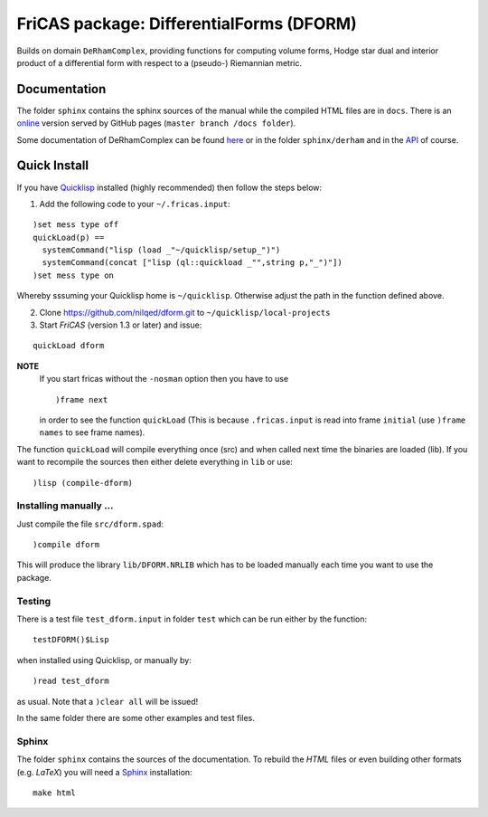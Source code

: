.. README https://github.com/nilqed/dform

=========================================
FriCAS package: DifferentialForms (DFORM)
=========================================

Builds on domain ``DeRhamComplex``, providing functions for computing volume 
forms, Hodge star dual and interior product of a differential form with respect 
to a (pseudo-) Riemannian metric. 

-------------
Documentation
-------------
The folder ``sphinx`` contains the sphinx sources of the manual while the 
compiled HTML files are in ``docs``. There is an online_ version served by 
GitHub pages (``master branch /docs folder``).

.. _online:  http://nilqed.github.io/dform/


Some documentation of DeRhamComplex can be found here_ or in the folder 
``sphinx/derham`` and in the API_ of course.

.. _here: http://kfp.bitbucket.org/fricas-derham/
.. _API: http://fricas.github.io/api/DeRhamComplex.html?highlight=derham
  

-------------
Quick Install
-------------
If you have Quicklisp_ installed (highly recommended) then follow the steps 
below:

1. Add the following code to your ``~/.fricas.input``:

::

   )set mess type off
   quickLoad(p) ==
     systemCommand("lisp (load _"~/quicklisp/setup_")")
     systemCommand(concat ["lisp (ql::quickload _"",string p,"_")"])
   )set mess type on  

Whereby sssuming your Quicklisp home is ``~/quicklisp``. Otherwise adjust 
the path in the function defined above.

2. Clone https://github.com/nilqed/dform.git  to ``~/quicklisp/local-projects``

3. Start *FriCAS* (version 1.3 or later) and issue: 

::
    
    quickLoad dform 
   
**NOTE** 
  If you start fricas without the ``-nosman`` option then you have to use ::
    
    )frame next 
    
  in order to see the function ``quickLoad`` (This is because ``.fricas.input``
  is read into frame ``initial`` (use ``)frame names`` to see frame names).


.. _QuickLisp: https://www.quicklisp.org/beta/


The function ``quickLoad`` will compile everything once (src) and when called 
next time the binaries are loaded (lib). If you want to recompile the sources 
then either delete everything in ``lib`` or use::
    
    )lisp (compile-dform)
    


Installing manually ...
-----------------------
Just compile the file ``src/dform.spad``::

  )compile dform

This will produce the library ``lib/DFORM.NRLIB`` which has to be loaded 
manually each time you want to use the package.


Testing
-------
There is a test file ``test_dform.input`` in folder ``test`` which can be run
either by the function::
    
    testDFORM()$Lisp 
    
when installed using Quicklisp, or manually by::
    
    )read test_dform 
    
as usual. Note that a ``)clear all`` will be issued!

In the same folder there are some other examples and test files.

Sphinx
------
The folder ``sphinx`` contains the sources of the documentation. To rebuild
the *HTML* files or even building other formats (e.g. *LaTeX*) you will need
a Sphinx_ installation::
    
    make html
    
    
.. _Sphinx: http://www.sphinx-doc.org/en/stable/




